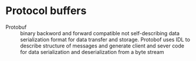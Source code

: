 * Protocol buffers

- Protobuf :: binary backword and forward compatible not self-describing data
  serialization format for data transfer and storage. Protobof uses IDL to
  describe structure of messages and generate client and sever code for data
  serialization and deserialization from a byte stream
